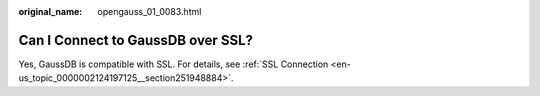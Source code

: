 :original_name: opengauss_01_0083.html

.. _opengauss_01_0083:

Can I Connect to GaussDB over SSL?
==================================

Yes, GaussDB is compatible with SSL. For details, see :ref:`SSL Connection <en-us_topic_0000002124197125__section251948884>`.
